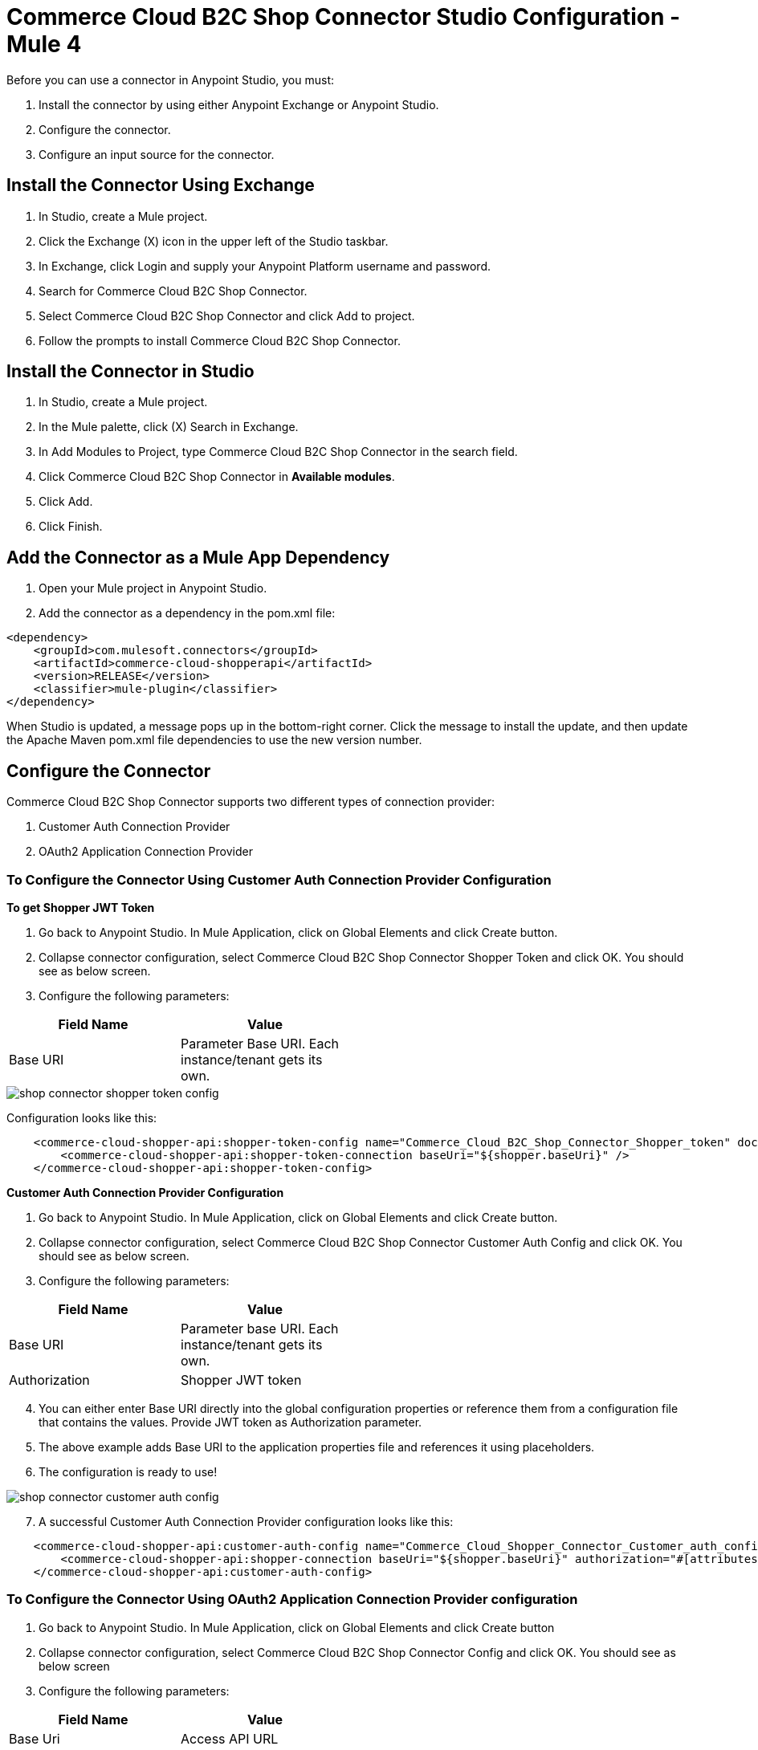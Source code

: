 = Commerce Cloud B2C Shop Connector Studio Configuration - Mule 4
ifndef::env-site,env-github[]

endif::[]
:imagesdir: ../../../assets/images/

Before you can use a connector in Anypoint Studio, you must:

. Install the connector by using either Anypoint Exchange or Anypoint Studio.
. Configure the connector.
. Configure an input source for the connector.

== Install the Connector Using Exchange
. In Studio, create a Mule project.
. Click the Exchange (X) icon in the upper left of the Studio taskbar.
. In Exchange, click Login and supply your Anypoint Platform username and password.
. Search for Commerce Cloud B2C Shop Connector.
. Select Commerce Cloud B2C Shop Connector and click Add to project.
. Follow the prompts to install Commerce Cloud B2C Shop Connector.

== Install the Connector in Studio
. In Studio, create a Mule project.
. In the Mule palette, click (X) Search in Exchange.
. In Add Modules to Project, type Commerce Cloud B2C Shop Connector in the search field.
. Click Commerce Cloud B2C Shop Connector in *Available modules*.
. Click Add.
. Click Finish.

== Add the Connector as a Mule App Dependency

. Open your Mule project in Anypoint Studio.
. Add the connector as a dependency in the pom.xml file:

```
<dependency>
    <groupId>com.mulesoft.connectors</groupId>
    <artifactId>commerce-cloud-shopperapi</artifactId>
    <version>RELEASE</version>
    <classifier>mule-plugin</classifier>
</dependency>
```

When Studio is updated, a message pops up in the bottom-right corner. Click the message to install the
update, and then update the Apache Maven pom.xml file dependencies to use the new version number.

== Configure the Connector
Commerce Cloud B2C Shop Connector supports two different types of connection provider:

. Customer Auth Connection Provider

. OAuth2 Application Connection Provider


=== To Configure the Connector Using Customer Auth Connection Provider Configuration

*To get Shopper JWT Token*

. Go back to Anypoint Studio. In Mule Application, click on Global Elements and click Create button.

. Collapse connector configuration, select Commerce Cloud B2C Shop Connector Shopper Token and click OK. You should see as below screen.

. Configure the following parameters:

[options="header",width="50%"]
|============
|Field Name   |Value
|Base URI   | Parameter Base URI. Each instance/tenant gets its own.
|============

image::shop-api/customer-auth-configuration/shop-connector-shopper-token-config.jpg[]

Configuration looks like this:

```
    <commerce-cloud-shopper-api:shopper-token-config name="Commerce_Cloud_B2C_Shop_Connector_Shopper_token" doc:name="Commerce Cloud B2C Shop Connector Shopper token" doc:id="9edebcff-2328-4312-88eb-d8ab4dcbd7cd" >
        <commerce-cloud-shopper-api:shopper-token-connection baseUri="${shopper.baseUri}" />
    </commerce-cloud-shopper-api:shopper-token-config>
```


*Customer Auth Connection Provider Configuration*

. Go back to Anypoint Studio. In Mule Application, click on Global Elements and click Create button.

. Collapse connector configuration, select Commerce Cloud B2C Shop Connector Customer Auth Config and click OK. You should see as below screen.

. Configure the following parameters:

[options="header",width="50%"]
|============
|Field Name   |Value
|Base URI    |Parameter base URI. Each instance/tenant gets its own.
|Authorization |Shopper JWT token
|============

[start = 4]
. You can either enter Base URI directly into the global configuration properties or reference them from a configuration file that contains the values.
Provide JWT token as Authorization parameter.
. The above example adds Base URI to the application properties file and references it using placeholders.
. The configuration is ready to use!

image::shop-api/customer-auth-configuration/shop-connector-customer-auth-config.jpg[]

[start = 7]
. A successful Customer Auth Connection Provider configuration looks like this:

```
    <commerce-cloud-shopper-api:customer-auth-config name="Commerce_Cloud_Shopper_Connector_Customer_auth_config" doc:name="Commerce Cloud Shopper Connector Customer auth config" doc:id="3513fbf9-98ad-45a0-bd8e-5f01f1f340b2">
        <commerce-cloud-shopper-api:shopper-connection baseUri="${shopper.baseUri}" authorization="#[attributes.headers.Authorization]" />
    </commerce-cloud-shopper-api:customer-auth-config>
```

=== To Configure the Connector Using OAuth2 Application Connection Provider configuration

. Go back to Anypoint Studio. In Mule Application, click on Global Elements and click Create button

. Collapse connector configuration, select Commerce Cloud B2C Shop Connector Config and click OK. You should see as below screen

. Configure the following parameters:

[options="header",width="50%"]
|============
|Field Name   |Value
|Base Uri    | Access API URL
|Client Id | ID of the client account created with Salesforce Commerce
|Client Secret | Secret of the client account created with Salesforce Commerce
|Token url | Access token URL
|Scopes | Scopes for access
|============

image::shop-api/oauth2-configuration/shop-connector-oauth2-config.jpg[]

[start = 4]
. You can either enter credentials directly into the global configuration properties or reference them from a configuration file that contains the values.
. The above example adds credentials to the application properties file and references it using placeholders.
. Click Test Connection to verify the configuration.
. On success, the configuration is ready to use!

[start = 8]
. A successful OAuth2 Application Connection Provider configuration looks like this:

```
   <commerce-cloud-shopper-api:config name="Commerce_Cloud_B2C_Shop_Connector_Config" doc:name="Commerce Cloud B2C Shop Connector Config" doc:id="b487e17a-b80a-4cf4-a2f3-d24d47690844" >
		<commerce-cloud-shopper-api:am-oauth2-connection baseUri="${shopper.baseUri}" >
			<commerce-cloud-shopper-api:oauth-client-credentials clientId="${shopper.clientId}" clientSecret="${shopper.clientSecret}" tokenUrl="${shopper.tokenUrl}" scopes="${shopper.scopes}" />
		</commerce-cloud-shopper-api:am-oauth2-connection>
	</commerce-cloud-shopper-api:config>
```


== Configure an Input Source
Configure an input source for the flow, such as a HTTP Listener, or Scheduler.

== See Also
* https://forums.mulesoft.com[MuleSoft Forum]
